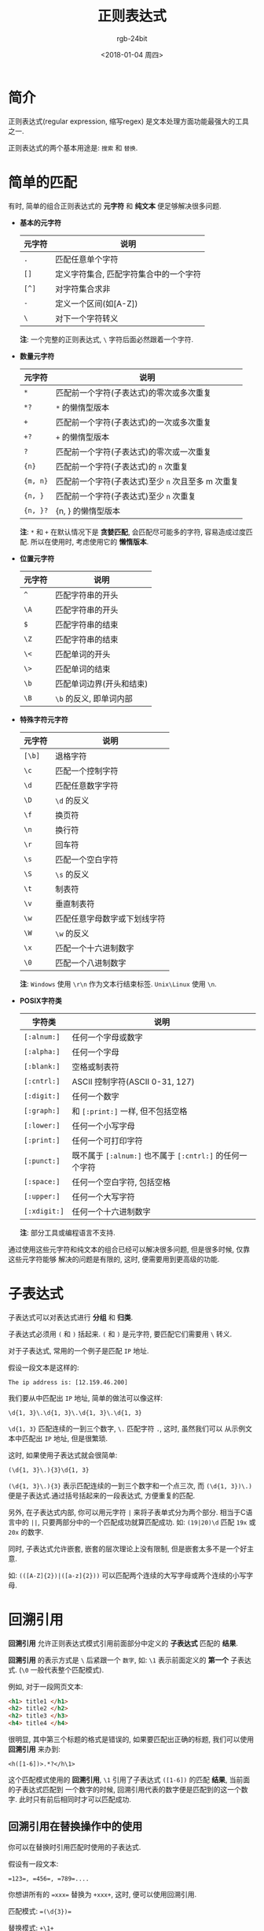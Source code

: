 #+TITLE:      正则表达式
#+AUTHOR:     rgb-24bit
#+EMAIL:      rgb-24bit@foxmail.com
#+DATE:       <2018-01-04 周四>

* 目录                                                    :TOC_4_gh:noexport:
- [[#简介][简介]]
- [[#简单的匹配][简单的匹配]]
- [[#子表达式][子表达式]]
- [[#回溯引用][回溯引用]]
  - [[#回溯引用在替换操作中的使用][回溯引用在替换操作中的使用]]
- [[#前后查找][前后查找]]
  - [[#向前查找][向前查找]]
  - [[#向后查找][向后查找]]
  - [[#对前后查找取非][对前后查找取非]]
- [[#嵌入条件][嵌入条件]]
  - [[#回溯引用条件][回溯引用条件]]
  - [[#前后查找条件][前后查找条件]]
- [[#正则表达式在线测试][正则表达式在线测试]]

* 简介
  正则表达式(regular expression, 缩写regex) 是文本处理方面功能最强大的工具之一.

  正则表达式的两个基本用途是: ~搜索~ 和 ~替换~.

* 简单的匹配
  有时, 简单的组合正则表达式的 *元字符* 和 *纯文本* 便足够解决很多问题.

  + *基本的元字符*
    |--------+----------------------------------------|
    | 元字符 | 说明                                   |
    |--------+----------------------------------------|
    | ~.~      | 匹配任意单个字符                       |
    | ~[]~     | 定义字符集合, 匹配字符集合中的一个字符 |
    | ~[^]~    | 对字符集合求非                         |
    | ~-~      | 定义一个区间(如[A-Z])                  |
    | ~\~      | 对下一个字符转义                       |
    |--------+----------------------------------------|
 
    *注*: 一个完整的正则表达式, ~\~ 字符后面必然跟着一个字符.

  + *数量元字符*
    |--------+--------------------------------------------------|
    | 元字符 | 说明                                             |
    |--------+--------------------------------------------------|
    | ~*~      | 匹配前一个字符(子表达式)的零次或多次重复         |
    | ~*?~     | ~*~ 的懒惰型版本                                 |
    | ~+~      | 匹配前一个字符(子表达式)的一次或多次重复         |
    | ~+?~     | ~+~ 的懒惰型版本                                 |
    | ~?~      | 匹配前一个字符(子表达式)的零次或一次重复         |
    | ~{n}~    | 匹配前一个字符(子表达式)的 ~n~ 次重复              |
    | ~{m, n}~ | 匹配前一个字符(子表达式)至少 ~n~ 次且至多 m 次重复 |
    | ~{n, }~  | 匹配前一个字符(子表达式)至少 ~n~ 次重复            |
    | ~{n, }?~ | {n, } 的懒惰型版本                               |
    |--------+--------------------------------------------------|

    *注*: ~*~ 和 ~+~ 在默认情况下是 *贪婪匹配*, 会匹配尽可能多的字符, 容易造成过度匹配.
    所以在使用时, 考虑使用它的 *懒惰版本*.

  + *位置元字符*
    |--------+--------------------------|
    | 元字符 | 说明                     |
    |--------+--------------------------|
    | ~^~      | 匹配字符串的开头         |
    | ~\A~     | 匹配字符串的开头         |
    | ~$~      | 匹配字符串的结束         |
    | ~\Z~     | 匹配字符串的结束         |
    | ~\<~     | 匹配单词的开头           |
    | ~\>~     | 匹配单词的结束           |
    | ~\b~     | 匹配单词边界(开头和结束) |
    | ~\B~     | ~\b~ 的反义, 即单词内部    |
    |--------+--------------------------|

  + *特殊字符元字符*
    |--------+------------------------------|
    | 元字符 | 说明                         |
    |--------+------------------------------|
    | ~[\b]~   | 退格字符                     |
    | ~\c~     | 匹配一个控制字符             |
    | ~\d~     | 匹配任意数字字符             |
    | ~\D~     | ~\d~ 的反义                    |
    | ~\f~     | 换页符                       |
    | ~\n~     | 换行符                       |
    | ~\r~     | 回车符                       |
    | ~\s~     | 匹配一个空白字符             |
    | ~\S~     | ~\s~ 的反义                    |
    | ~\t~     | 制表符                       |
    | ~\v~     | 垂直制表符                   |
    | ~\w~     | 匹配任意字母数字或下划线字符 |
    | ~\W~     | ~\w~ 的反义                    |
    | ~\x~     | 匹配一个十六进制数字         |
    | ~\0~     | 匹配一个八进制数字           |
    |--------+------------------------------|

    *注*: ~Windows~ 使用 ~\r\n~ 作为文本行结束标签. ~Unix\Linux~ 使用 ~\n~.

  + *POSIX字符类*
    |------------+------------------------------------------------------|
    | 字符类     | 说明                                                 |
    |------------+------------------------------------------------------|
    | ~[:alnum:]~  | 任何一个字母或数字                                   |
    | ~[:alpha:]~  | 任何一个字母                                         |
    | ~[:blank:]~  | 空格或制表符                                         |
    | ~[:cntrl:]~  | ASCII 控制字符(ASCII 0-31, 127)                      |
    | ~[:digit:]~  | 任何一个数字                                         |
    | ~[:graph:]~  | 和 ~[:print:]~ 一样, 但不包括空格                      |
    | ~[:lower:]~  | 任何一个小写字母                                     |
    | ~[:print:]~  | 任何一个可打印字符                                   |
    | ~[:punct:]~  | 既不属于 ~[:alnum:]~ 也不属于 ~[:cntrl:]~ 的任何一个字符 |
    | ~[:space:]~  | 任何一个空白字符, 包括空格                           |
    | ~[:upper:]~  | 任何一个大写字符                                     |
    | ~[:xdigit:]~ | 任何一个十六进制数字                                 |
    |------------+------------------------------------------------------|

    *注*: 部分工具或编程语言不支持.

  通过使用这些元字符和纯文本的组合已经可以解决很多问题, 但是很多时候, 仅靠这些元字符能够
  解决的问题是有限的, 这时, 便需要用到更高级的功能.

* 子表达式
  子表达式可以对表达式进行 *分组* 和 *归类*.

  子表达式必须用 ~(~ 和 ~)~ 括起来. ~(~ 和 ~)~ 是元字符, 要匹配它们需要用 ~\~ 转义.

  对于子表达式, 常用的一个例子是匹配 ~IP~ 地址.
  
  假设一段文本是这样的:
  : The ip address is: [12.159.46.200]

  我们要从中匹配出 ~IP~ 地址, 简单的做法可以像这样:
  : \d{1, 3}\.\d{1, 3}\.\d{1, 3}\.\d{1, 3}

  ~\d{1, 3}~ 匹配连续的一到三个数字, ~\.~ 匹配字符 ~.~, 这时, 虽然我们可以
  从示例文本中匹配出 ~IP~ 地址, 但是很繁琐.

  这时, 如果使用子表达式就会很简单:
  : (\d{1, 3}\.){3}\d{1, 3}

  ~(\d{1, 3}\.){3}~ 表示匹配连续的一到三个数字和一个点三次, 而 ~(\d{1, 3})\.)~
  便是子表达式.通过括号括起来的一段表达式, 方便重复的匹配.

  另外, 在子表达式内部, 你可以用元字符 ~|~ 来将子表单式分为两个部分. 相当于C语言中的 ~||~,
  只要两部分中的一个匹配成功就算匹配成功. 如: ~(19|20)\d~ 匹配 ~19x~ 或 ~20x~ 的数字.

  同时, 子表达式允许嵌套, 嵌套的层次理论上没有限制, 但是嵌套太多不是一个好主意.

  如: ~(([A-Z]{2})|([a-z]{2}))~ 可以匹配两个连续的大写字母或两个连续的小写字母.

* 回溯引用
  *回溯引用* 允许正则表达式模式引用前面部分中定义的 *子表达式* 匹配的 *结果*.
  
  *回溯引用* 的表示方式是 ~\~ 后紧跟一个 ~数字~, 如: ~\1~ 表示前面定义的 *第一个* 子表达式.
  (~\0~ 一般代表整个匹配模式).

  例如, 对于一段网页文本:
  #+BEGIN_SRC html
    <h1> title1 </h1>
    <h2> title2 </h2>
    <h2> title3 </h3>
    <h4> title4 </h4>
  #+END_SRC

  很明显, 其中第三个标题的格式是错误的, 如果要匹配出正确的标题, 我们可以使用 *回溯引用* 来办到:
  : <h([1-6])>.*?</h\1>

  这个匹配模式使用的 *回溯引用*, ~\1~ 引用了子表达式 ~([1-6])~ 的匹配 *结果*, 当前面的子表达式匹配到
  一个数字的时候, 回溯引用代表的数字便是匹配到的这一个数字. 此时只有前后相同时才可以匹配成功.

** 回溯引用在替换操作中的使用
   你可以在替换时引用匹配时使用的子表达式.

   假设有一段文本:
   #+BEGIN_EXAMPLE
   =123=, =456=, =789=....
   #+END_EXAMPLE

   你想讲所有的 ~=xxx=~ 替换为 ~+xxx+~, 这时, 便可以使用回溯引用.

   匹配模式: ~=(\d{3})=~
   
   替换模式: ~+\1+~
   
   替换结果:
   : +123+, +456+, +789+....

   *注*: ~JavaScript~ 请使用 ~$~ 替换 ~\~.

   + *大小写转换*
     
     部分正则表达式允许使用以下元字符对字母进行大小写转换:
     |--------+--------------------------------------|
     | 元字符 | 说明                                 |
     |--------+--------------------------------------|
     | \E     | 结束 \L 或 \U 的转换                 |
     | \l     | 把下一个字符(子表达式)转换为小写     |
     | \L     | 把 \L 到 \E 之间的字符全部转换为小写 |
     | \u     | 把下一个字符(子表达式)转换为大写     |
     | \U     | 把 \U 到 \E 之间的字符全部转换为大写 |
     |--------+--------------------------------------|
  
     例如, 将正确的标题转换为大写:
     #+BEGIN_SRC html
       <h1> title1 </h1>
       <h2> title2 </h2>
       <h2> title3 </h3>
       <h4> title4 </h4>
     #+END_SRC

     匹配模式: ~<h([1-6])>(.*?)</h\1>~
     
     替换模式: ~<h\1>\u\2</h\1>~

     替换结果:
     #+BEGIN_SRC html
       <h1> TITLE1 </h1>
       <h2> TITLE2 </h2>
       <h2> title3 </h3>
       <h4> TITLE4 </h4>
     #+END_SRC

* 前后查找
  使用正则表达式标记要匹配的文本的位置, 对该位置的前后内容进行查找.

  很多时候, 我们想要匹配位于网页 ~<title>~ 标签类的文本. 此时我们便可以使用
  前后查找来完成工作.

  前后查找分为: *向前查找* 和 *向后查找* (常见的正则表达式实现都支持前者, 但支持后者的就没那么多).

** 向前查找
   向前查找指定了一个必须匹配但不在结果中返回的模式.
   
   向前查找是由 ~?=~ 开头的 *子表达式*. 需要匹配的文本跟在 ~=~ 后面.
   
   例如匹配这段文本的URL前缀:
   #+BEGIN_EXAMPLE
   https://github.com
   https://gayhub.com
   ftp://@_@.com
   #+END_EXAMPLE

   匹配模式: ~.+(?=:)~

   匹配结果:
   #+BEGIN_EXAMPLE
   https
   https
   ftp
   #+END_EXAMPLE
  
   任何一个子表达式都可以转换为一个向前查找表达式, 只要给他加上一个 ~?=~ 前缀即可.

** 向后查找
   向后查找类似于向前查找, 操作符是: ~?<=~

   例如匹配 ~<title>~ 标签之间的文本, 我们可以这样操作:
   : (?<=<title>).*?(?=</title>)

** 对前后查找取非
   前面两种查找方式为: ~正向前查找~ 和 ~正向后查找~.

   既然有正, 自然有负, 负向查找与给定模式不匹配的文本.

   负向前查找: ~(?!)~

   负向后查找: ~(?<!)~

   如: 有数字 ~$123, 567, $23, 55~, 模式 ~(?<=\$)\d+)~ 匹配 ~$123, $23~.
   而模式 ~(?<!\$)\d~ 匹配 ~567, 55~.
     
* 嵌入条件
  *注*: 并非所有正则表达式实现都支持条件处理.

  正则表达式里的条件用 ~?~ 来定义, 如: ~?, ?=, ?<=~ 也算是条件查找了.

  嵌入条件的使用情况:
  + 根据有关回溯引用来进行条件处理
  + 根据一个前后查找来进行条件处理

** 回溯引用条件
   回溯引用条件只在前面的子表达式匹配取得成功的情况下才允许使用一个表达式.
   
   语法: ~(?(backreference)true-regex)~, 其中 ~?~ 表明这是一个条件, 括号里的 ~backreference~ 是一个回溯引用.
   ~true-regex~ 是一个只在 ~backreference~ 存在时才被执行的表达式.

   或: ~(?(backreference)true-regex|false-regex)~, 当 ~backreference~ 不存在时执行 ~false-regex~ 表达式.

   如模式: ~(0X)?(?(1)[A-F0-9]{6}|\d{6})~

   这个模式的前面部分为: ~(0X)?~, 当这个条件满足的时候, 后面的条件将会执行: ~[A-F0-9]{6}~, 而
   不满足的时候会执行: ~\d{6}~.

   *注*: 回溯引用条件中的 ~(1)~ 不需要加 ~\~, 即不需要 ~(\1)~ 这样.

** 前后查找条件
   前后查找条件只在一个向前查找或一个向后查找取得成功的情况下才允许使用一个表达式.

   语法: ~(?(look-regex)true-regex)~ ~(look-regex)~ 是一个向前或向后查找表达式, ~true-regex~ 是在
   向前或向后查找成功后执行的子表达式.

   如模式: ~\d{5}(?(?=-)-\d{4})~, ~(?=-)~ 定义了一个向前查找表达式, 当查找成功后, 会执行 ~-\d{4}~ 表达式.

* 正则表达式在线测试
  + [[https://c.runoob.com/front-end/854][正则表达式在线测试|菜鸟教程]]

